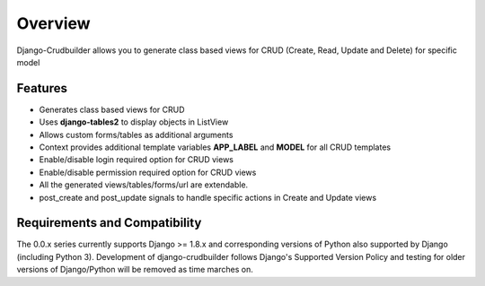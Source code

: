Overview
========

Django-Crudbuilder allows you to generate class based views for CRUD (Create, Read, Update and Delete) for specific model

Features
--------
- Generates class based views for CRUD
- Uses **django-tables2** to display objects in ListView
- Allows custom forms/tables as additional arguments
- Context provides additional template variables **APP_LABEL** and **MODEL** for all CRUD templates
- Enable/disable login required option for CRUD views
- Enable/disable permission required option for CRUD views
- All the generated views/tables/forms/url are extendable.
- post_create and post_update signals to handle specific actions in Create and Update views


Requirements and Compatibility
------------------------------

The 0.0.x series currently supports Django >= 1.8.x and corresponding versions of Python also supported by Django (including Python 3).  Development of django-crudbuilder follows Django's Supported Version Policy and testing for older versions of Django/Python will be removed as time marches on.
